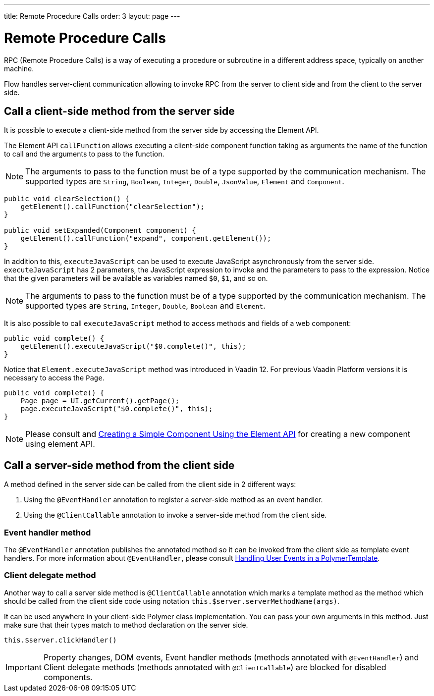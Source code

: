 ---
title: Remote Procedure Calls
order: 3
layout: page
---

ifdef::env-github[:outfilesuffix: .asciidoc]
= Remote Procedure Calls

RPC (Remote Procedure Calls) is a way of executing a procedure or subroutine in a different address space, typically on another machine.

Flow handles server-client communication allowing to invoke RPC from the server to client side and from the client to the server side.

== Call a client-side method from the server side

It is possible to execute a client-side method from the server side by accessing the Element API.

The Element API `callFunction` allows executing a client-side component function taking as arguments the name of the function to call and the arguments to pass to the function.

[NOTE]
The arguments to pass to the function must be of a type supported by the communication mechanism.
The supported types are `String`, `Boolean`, `Integer`, `Double`, `JsonValue`, `Element` and `Component`.

[source, java]
----
public void clearSelection() {
    getElement().callFunction("clearSelection");
}

public void setExpanded(Component component) {
    getElement().callFunction("expand", component.getElement());
}
----

In addition to this, `executeJavaScript` can be used to execute JavaScript asynchronously from the server side.
`executeJavaScript` has 2 parameters, the JavaScript expression to invoke and the parameters to pass to the expression.
Notice that the given parameters will be available as variables named `$0`, `$1`, and so on.

[NOTE]
The arguments to pass to the function must be of a type supported by the communication mechanism.
The supported types are `String`, `Integer`, `Double`, `Boolean` and `Element`.

It is also possible to call `executeJavaScript` method to access methods and fields of a web component:

[source, java]
----
public void complete() {
    getElement().executeJavaScript("$0.complete()", this);
}
----

Notice that `Element.executeJavaScript` method was introduced in Vaadin 12. For previous Vaadin Platform versions it is necessary to access the `Page`.

[source, java]
----
public void complete() {
    Page page = UI.getCurrent().getPage();
    page.executeJavaScript("$0.complete()", this);
}
----

[NOTE]
Please consult and <<../creating-components/tutorial-component-basic#, Creating a Simple Component Using the Element API>> for creating a new component using element API.

== Call a server-side method from the client side

A method defined in the server side can be called from the client side in 2 different ways:

. Using the `@EventHandler` annotation to register a server-side method as an event handler.
. Using the `@ClientCallable` annotation to invoke a server-side method from the client side.

=== Event handler method

The `@EventHandler` annotation publishes the annotated method so it can be invoked from the client side as template event handlers.
For more information about `@EventHandler`, please consult <<../polymer-templates/tutorial-template-event-handlers",Handling User Events in a PolymerTemplate>>.

=== Client delegate method

Another way to call a server side method is `@ClientCallable` annotation which marks a template method as the
method which should be called from the client side code using notation `this.$server.serverMethodName(args)`.

It can be used anywhere in your client-side Polymer class implementation. You can pass your own arguments in this method.
Just make sure that their types match to method declaration on the server side.

[source, xml]
----
this.$server.clickHandler()
----

[IMPORTANT]
Property changes, DOM events, Event handler methods (methods annotated with `@EventHandler`) and Client delegate methods (methods annotated with `@ClientCallable`) are blocked for disabled components.

